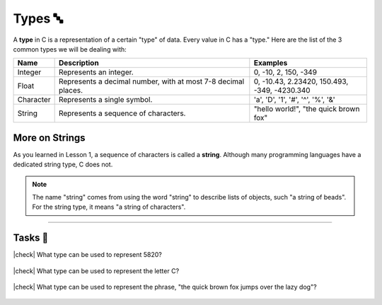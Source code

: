 Types 🔤
=========

A **type** in C is a representation of a certain "type" of data. Every value in C has a "type." Here are the list of the 3 common types we will be dealing with:

.. list-table::
    :header-rows: 1
    :widths: 10 50 30
    
    * - Name
      - Description
      - Examples
    * - Integer
      - Represents an integer.
      - 0, -10, 2, 150, -349
    * - Float
      - Represents a decimal number, with at most 7-8 decimal places.
      - 0, -10.43, 2.23420, 150.493, -349, -4230.340
    * - Character
      - Represents a single symbol.
      - 'a', 'D', '1', '#', '^', '%', '&'
    * - String
      - Represents a sequence of characters.
      - "hello world!", "the quick brown fox"

More on Strings
----------------

As you learned in Lesson 1, a sequence of characters is called a **string**. Although many programming languages have a dedicated string type, C does not.

.. note::
    The name "string" comes from using the word "string" to describe lists of objects, such "a string of beads". For the string type, it means "a string of characters".

---------

Tasks 🎯
---------

.. |check| raw:: html

    <input type="checkbox">

|check| What type can be used to represent 5820? 

    .. collapse:: Solution ✅

        Integer

|check| What type can be used to represent the letter C?

    .. collapse:: Solution ✅

        Character

|check| What type can be used to represent the phrase, "the quick brown fox jumps over the lazy dog"?

    .. collapse:: Solution ✅

        String